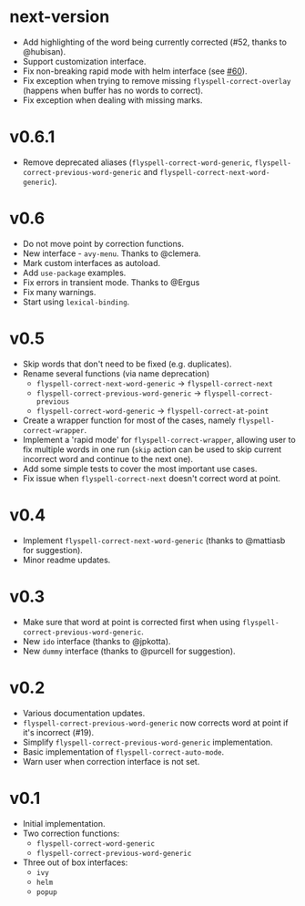 * next-version

- Add highlighting of the word being currently corrected (#52, thanks to
  @hubisan).
- Support customization interface.
- Fix non-breaking rapid mode with helm interface (see [[https://github.com/d12frosted/flyspell-correct/issues/60][#60]]).
- Fix exception when trying to remove missing =flyspell-correct-overlay=
  (happens when buffer has no words to correct).
- Fix exception when dealing with missing marks.

* v0.6.1

- Remove deprecated aliases (=flyspell-correct-word-generic=,
  =flyspell-correct-previous-word-generic= and
  =flyspell-correct-next-word-generic=).

* v0.6

- Do not move point by correction functions.
- New interface - =avy-menu=. Thanks to @clemera.
- Mark custom interfaces as autoload.
- Add =use-package= examples.
- Fix errors in transient mode. Thanks to @Ergus
- Fix many warnings.
- Start using =lexical-binding=.

* v0.5

- Skip words that don't need to be fixed (e.g. duplicates).
- Rename several functions (via name deprecation)
  - =flyspell-correct-next-word-generic= -> =flyspell-correct-next=
  - =flyspell-correct-previous-word-generic= -> =flyspell-correct-previous=
  - =flyspell-correct-word-generic= -> =flyspell-correct-at-point=
- Create a wrapper function for most of the cases, namely
  =flyspell-correct-wrapper=.
- Implement a 'rapid mode' for =flyspell-correct-wrapper=, allowing user to fix
  multiple words in one run (=skip= action can be used to skip current incorrect
  word and continue to the next one).
- Add some simple tests to cover the most important use cases.
- Fix issue when =flyspell-correct-next= doesn't correct word at point.

* v0.4

- Implement =flyspell-correct-next-word-generic= (thanks to @mattiasb for
  suggestion).
- Minor readme updates.

* v0.3

- Make sure that word at point is corrected first when using
  =flyspell-correct-previous-word-generic=.
- New =ido= interface (thanks to @jpkotta).
- New =dummy= interface (thanks to @purcell for suggestion).

* v0.2

- Various documentation updates.
- =flyspell-correct-previous-word-generic= now corrects word at point if it's
  incorrect (#19).
- Simplify =flyspell-correct-previous-word-generic= implementation.
- Basic implementation of =flyspell-correct-auto-mode=.
- Warn user when correction interface is not set.

* v0.1

- Initial implementation.
- Two correction functions:
  - =flyspell-correct-word-generic=
  - =flyspell-correct-previous-word-generic=
- Three out of box interfaces:
  - =ivy=
  - =helm=
  - =popup=
